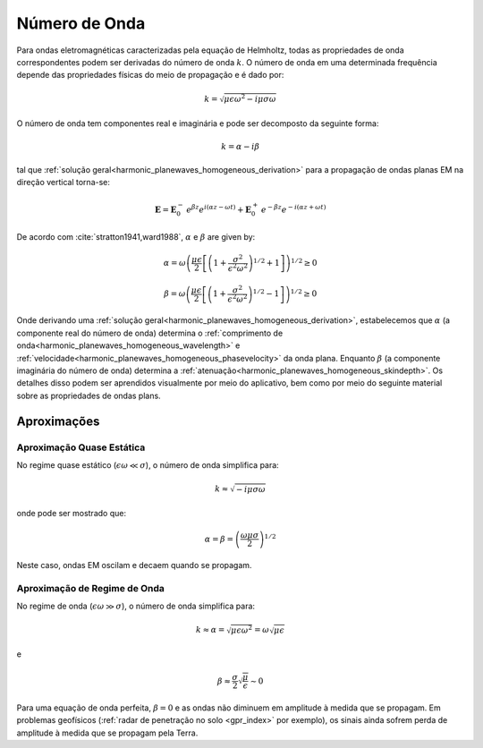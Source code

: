 .. _harmonic_planewaves_homogeneous_wavenumber:

Número de Onda
==============

Para ondas eletromagnéticas caracterizadas pela equação de Helmholtz, todas as propriedades de onda correspondentes podem ser derivadas do número de onda :math:`k`. O número de onda em uma determinada frequência depende das propriedades físicas do meio de propagação e é dado por:

.. math:: k = \sqrt{\mu \epsilon \omega^2 - i \mu \sigma \omega}

O número de onda tem componentes real e imaginária e pode ser decomposto da seguinte forma:

.. math:: k = \alpha - i \beta

tal que :ref:`solução geral<harmonic_planewaves_homogeneous_derivation>` para a propagação de ondas planas EM na direção vertical torna-se:

.. math::
	\mathbf{E} = \mathbf{E}_0^- \, e^{\beta z}e^{i(\alpha z-\omega t)} + \mathbf{E}_0^+ \, e^{-\beta z}e^{-i(\alpha z+\omega t)}

De acordo com :cite:`stratton1941,ward1988`, :math:`\alpha` e :math:`\beta` are given by:

.. math:: \alpha = \omega \left ( \frac{\mu \epsilon}{2} \left [ \left ( 1 + \frac{\sigma^2}{\epsilon^2 \omega^2} \right )^{1/2} + 1 \right ] \right )^{1/2} \geq 0

.. math:: \beta = \omega \left ( \frac{\mu\epsilon}{2} \left [ \left ( 1 + \frac{\sigma^2}{\epsilon^2 \omega^2} \right)^{1/2} - 1 \right ] \right ) ^{1/2} \geq 0

Onde derivando uma :ref:`solução geral<harmonic_planewaves_homogeneous_derivation>`, estabelecemos que :math:`\alpha` (a componente real do número de onda) determina o  :ref:`comprimento de onda<harmonic_planewaves_homogeneous_wavelength>` e :ref:`velocidade<harmonic_planewaves_homogeneous_phasevelocity>` da onda plana. Enquanto :math:`\beta` (a componente imaginária  do número de onda) determina a :ref:`atenuação<harmonic_planewaves_homogeneous_skindepth>`. Os detalhes disso podem ser aprendidos visualmente por meio do aplicativo, bem como por meio do seguinte material sobre as propriedades de ondas plans.

Aproximações
------------

Aproximação Quase Estática
^^^^^^^^^^^^^^^^^^^^^^^^^^

No regime quase estático (:math:`\epsilon\omega \ll \sigma`), o número de onda simplifica para:

.. math::
    k \approx \sqrt{- i \mu \sigma \omega}

onde pode ser mostrado que:

.. math::
    \alpha = \beta = \left ( \frac{\omega \mu \sigma}{2} \right ) ^{1/2}

Neste caso, ondas EM oscilam e decaem quando se propagam.

Aproximação de Regime de Onda
^^^^^^^^^^^^^^^^^^^^^^^^^^^^

No regime de onda (:math:`\epsilon\omega \gg \sigma`), o número de onda simplifica para:

.. math::
    k \approx \alpha = \sqrt{\mu \epsilon \omega^2} = \omega \sqrt{\mu \epsilon}

e

.. math::
    \beta \approx \frac{\sigma}{2} \sqrt{\frac{\mu}{\epsilon}} \sim 0
    
Para uma equação de onda perfeita, :math:`\beta = 0` e as ondas não diminuem em amplitude à medida que se propagam. Em problemas geofísicos (:ref:`radar de penetração no solo <gpr_index>` 
por exemplo), os sinais ainda sofrem perda de amplitude à medida que se propagam pela Terra.

